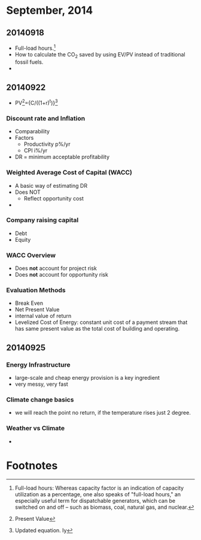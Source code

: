 * September, 2014

** 20140918
    - Full-load hours.[fn:1]
    - How to calculate the CO_2 saved by using EV/PV instead of
      traditional fossil fuels.
    - 

** 20140922
   - PV[fn:2]={C/((1+r)^t)}[fn:3]

*** Discount rate and Inflation
    - Comparability
    - Factors
      - Productivity p%/yr
      - CPI i%/yr
    - DR = minimum acceptable profitability

*** Weighted Average Cost of Capital (WACC)
    - A basic way of estimating DR
    - Does NOT
      - Reflect opportunity cost
    - 

*** Company raising capital
    - Debt
    - Equity

*** WACC Overview
    - Does *not* account for project risk
    - Does *not* account for opportunity risk

*** Evaluation Methods
    - Break Even
    - Net Present Value
    - internal value of return
    - Levelized Cost of Energy: constant unit cost of a payment
      stream that has same present value as the total cost of
      building and operating.

** 20140925

*** Energy Infrastructure
    - large-scale and cheap energy provision is a key ingredient
    - very messy, very fast

*** Climate change basics
    - we will reach the point no return, if the temperature rises just
      2 degree.

*** Weather vs Climate
    - 





* Footnotes

[fn:1] Full-load hours: Whereas capacity factor is an indication of
capacity utilization as a percentage, one also speaks of "full-load
hours," an especially useful term for dispatchable generators, which
can be switched on and off – such as biomass, coal, natural gas, and
nuclear.  

[fn:2] Present Value

[fn:3] Updated equation. Iy


